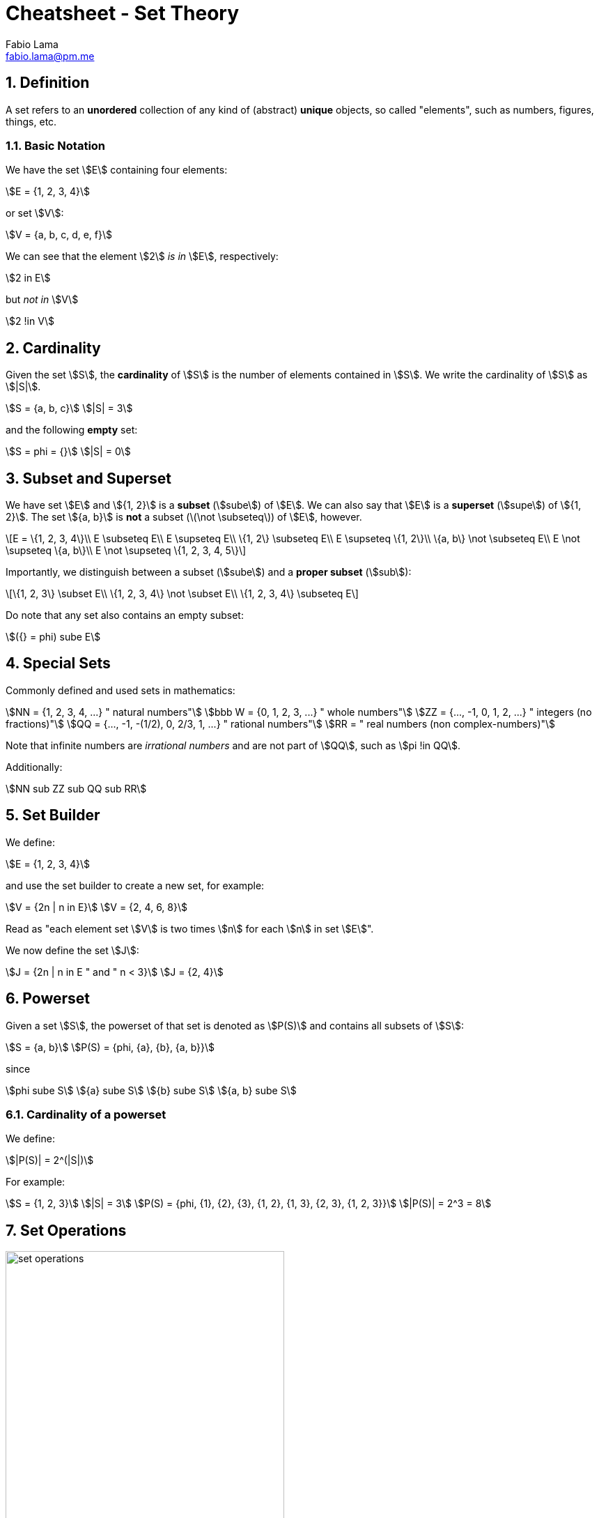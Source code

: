 = Cheatsheet - Set Theory
Fabio Lama <fabio.lama@pm.me>
:description: Module: CM1020- Discrete Mathematics, started 25. October 2022
:doctype: article
:sectnums: 4
:stem:

== Definition

A set refers to an **unordered** collection of any kind of (abstract) **unique**
objects, so called "elements", such as numbers, figures, things, etc.

=== Basic Notation

We have the set stem:[E] containing four elements:

[stem]
++++
E = {1, 2, 3, 4}
++++

or set stem:[V]:

[stem]
++++
V = {a, b, c, d, e, f}
++++

We can see that the element stem:[2] _is in_ stem:[E], respectively:

[stem]
++++
2 in E
++++

but _not in_ stem:[V]

[stem]
++++
2 !in V
++++

== Cardinality

Given the set stem:[S], the **cardinality** of stem:[S] is the number of
elements contained in stem:[S]. We write the cardinality of stem:[S] as
stem:[|S|].

[stem]
++++
S = {a, b, c}\
|S| = 3
++++

and the following **empty** set:

[stem]
++++
S = phi = {}\
|S| = 0
++++

== Subset and Superset

We have set stem:[E] and stem:[{1, 2}] is a **subset** (stem:[sube]) of stem:[E].
We can also say that stem:[E] is a **superset** (stem:[supe]) of stem:[{1, 2}].
The set stem:[{a, b}] is **not** a subset (latexmath:[\not \subseteq]) of stem:[E],
however.

[latexmath]
++++
E = \{1, 2, 3, 4\}\\
E \subseteq E\\
E \supseteq E\\
\{1, 2\} \subseteq E\\
E \supseteq \{1, 2\}\\
\{a, b\} \not \subseteq E\\
E \not \supseteq \{a, b\}\\
E \not \supseteq \{1, 2, 3, 4, 5\}
++++

Importantly, we distinguish between a subset (stem:[sube]) and a **proper
subset** (stem:[sub]):

[latexmath]
++++
\{1, 2, 3\} \subset E\\
\{1, 2, 3, 4\} \not \subset E\\
\{1, 2, 3, 4\} \subseteq E
++++

Do note that any set also contains an empty subset:

[stem]
++++
({} = phi) sube E
++++

== Special Sets

Commonly defined and used sets in mathematics:

[stem]
++++
NN = {1, 2, 3, 4, ...} " natural numbers"\
bbb W = {0, 1, 2, 3, ...} " whole numbers"\
ZZ = {..., -1, 0, 1, 2, ...} " integers (no fractions)"\
QQ = {..., -1, -(1/2), 0, 2/3, 1, ...} " rational numbers"\
RR = " real numbers (non complex-numbers)"
++++

Note that infinite numbers are _irrational numbers_ and are not part of
stem:[QQ], such as stem:[pi !in QQ].

Additionally:

[stem]
++++
NN sub ZZ sub QQ sub RR
++++

== Set Builder

We define:

[stem]
++++
E = {1, 2, 3, 4}
++++

and use the set builder to create a new set, for example:

[stem]
++++
V = {2n | n in E}\
V = {2, 4, 6, 8}
++++

Read as "each element set stem:[V] is two times stem:[n] for each stem:[n] in
set stem:[E]".

We now define the set stem:[J]:

[stem]
++++
J = {2n | n in E " and " n < 3}\
J = {2, 4}
++++

== Powerset

Given a set stem:[S], the powerset of that set is denoted as stem:[P(S)] and
contains all subsets of stem:[S]:

[stem]
++++
S = {a, b}\
P(S) = {phi, {a}, {b}, {a, b}}
++++

since

[stem]
++++
phi sube S\
{a} sube S\
{b} sube S\
{a, b} sube S
++++

=== Cardinality of a powerset

We define:

[stem]
++++
|P(S)| = 2^(|S|)
++++

For example:

[stem]
++++
S = {1, 2, 3}\
|S| = 3\
P(S) = {phi, {1}, {2}, {3}, {1, 2}, {1, 3}, {2, 3}, {1, 2, 3}}\
|P(S)| = 2^3 = 8
++++

== Set Operations

.Venn Diagram, source: https://www.embibe.com/exams/set-theoretic-approach/
image::assets/set_operations.png[width=400, align="center"]

=== Union

Given two sets stem:[A] and stem:[B], the union of stem:[A] and stem:[B],
stem:[A uu B], contains all the element in **either** stem:[A] and stem:[B].

[stem]
++++
A uu B = {x | x in A " or " x in B}
++++

For example:

[stem]
++++
A = {1, 2, 3}\
B = {4, 5, 6}\
A uu B = {1, 2, 3, 4, 5, 6}
++++

and

[stem]
++++
A = {1, 2, 3}\
C = {2, 3, 4}\
A uu C = {1, 2, 3, 4}
++++

=== Intersection

Given two sets stem:[A] and stem:[B], the intersection of stem:[A] and stem:[B],
stem:[A nn B], contains all the elements in both stem:[A] **and** stem:[B].

[stem]
++++
A nn B = {x | x in A " and " x in B}
++++

For example:

[stem]
++++
A = {1, 2, 3}\
B = {2, 3, 4}\
A nn B = {2, 3}
++++

=== Set Difference

Given two sets stem:[A] and stem:[B], the set difference, stem:[A - B], contains
the elements that are in stem:[A] but not in stem:[B].

[stem]
++++
A - B = {x | x in A " and " x !in B}
++++

For example:

[stem]
++++
A = {1, 2, 3}\
B = {2, 3, 4}\
A - B = {1}
++++

NOTE: stem:[A - B = A \\ B]

=== Symmetric Difference

Given two sets stem:[A] and stem:[B], the symmetric difference, stem:[A o+ B],
contains the elements that are in stem:[A] or in stem:[B] but **not in both**.

[stem]
++++
A o+ B = {x | (x in A " or " x in B) " and " x !in A nn B}
++++

For example

[stem]
++++
A = {1, 2, 3}\
B = {2, 3, 4}\
A o+ B = {1, 4}
++++

NOTE: stem:[A o+ B = A Delta B]
